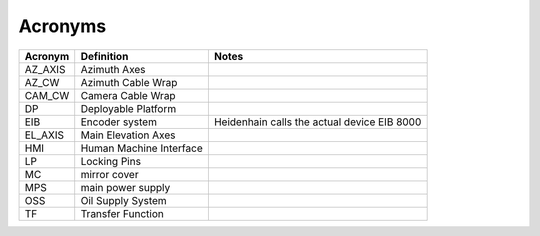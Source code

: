 ########
Acronyms
########

.. list-table::
    :header-rows: 1
    
    * - Acronym
      - Definition
      - Notes
    * - AZ_AXIS
      - Azimuth Axes
      -
    * - AZ_CW
      - Azimuth Cable Wrap
      -
    * - CAM_CW
      - Camera Cable Wrap
      -
    * - DP
      - Deployable Platform
      -
    * - EIB
      - Encoder system
      - Heidenhain calls the actual device EIB 8000
    * - EL_AXIS
      - Main Elevation Axes
      -
    * - HMI
      - Human Machine Interface
      -
    * - LP
      - Locking Pins
      -
    * - MC
      - mirror cover
      -
    * - MPS
      - main power supply
      -
    * - OSS
      - Oil Supply System
      -
    * - TF
      - Transfer Function
      -
